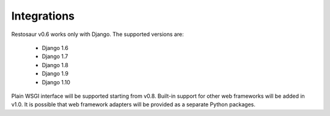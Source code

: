 Integrations
============


Restosaur v0.6 works only with Django. The supported versions are:

    * Django 1.6
    * Django 1.7
    * Django 1.8
    * Django 1.9
    * Django 1.10

Plain WSGI interface will be supported starting from v0.8. Built-in support for
other web frameworks will be added in v1.0. It is possible that web
framework adapters will be provided as a separate Python packages.


